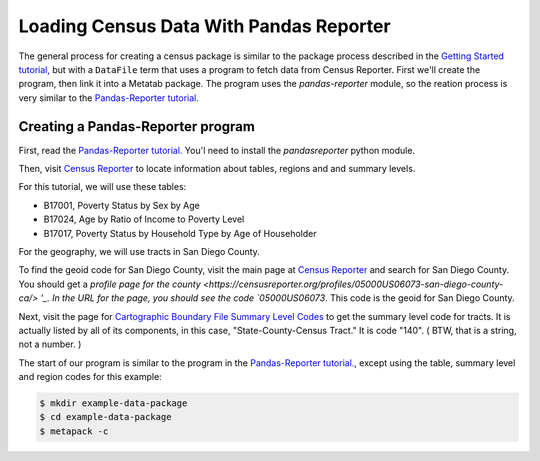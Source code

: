 Loading Census Data With Pandas Reporter
========================================

The general process for creating a census package is similar to the package process described in the `Getting Started tutorial, <https://github.com/CivicKnowledge/metatab-py/blob/master/docs/GettingStarted.rst>`_ but with a ``DataFile`` term that uses a program to fetch data from Census Reporter. First we'll create the program, then link it into a Metatab package. The program uses the `pandas-reporter` module, so the reation process is very similar to the `Pandas-Reporter tutorial. <https://github.com/CivicKnowledge/pandas-reporter/blob/master/test/Pandas%20Reporter%20Examples.ipynb>`_

Creating a Pandas-Reporter program
----------------------------------

First, read the `Pandas-Reporter tutorial. <https://github.com/CivicKnowledge/pandas-reporter/blob/master/test/Pandas%20Reporter%20Examples.ipynb>`_ You'l need to install the `pandasreporter` python module.

Then, visit `Census Reporter <http://censusreporter.org>`_ to locate information about tables, regions and  and summary levels.

For this tutorial, we will use these tables:

- B17001, Poverty Status by Sex by Age
- B17024, Age by Ratio of Income to Poverty Level
- B17017, Poverty Status by Household Type by Age of Householder

For the geography, we will use tracts in San Diego County.

To find the geoid code for San Diego County, visit the main page at `Census Reporter <http://censusreporter.org>`_ and search for San Diego County. You should get a `profile page for the county <https://censusreporter.org/profiles/05000US06073-san-diego-county-ca/> '_. In the URL for the page, you should see the code `05000US06073`. This code is the geoid for San Diego County.

Next, visit the page for `Cartographic Boundary File Summary Level Codes <https://www.census.gov/geo/maps-data/data/summary_level.html>`_ to get the summary level code for tracts. It is actually listed by all of its components, in this case, 	"State-County-Census Tract." It is code "140". ( BTW, that is a string, not a number. )

The start of our program is similar to the program in the `Pandas-Reporter tutorial. <https://github.com/CivicKnowledge/pandas-reporter/blob/master/test/Pandas%20Reporter%20Examples.ipynb>`_, except using the table, summary level and region codes for this example:

.. code-block:: python

    $ mkdir example-data-package
    $ cd example-data-package
    $ metapack -c